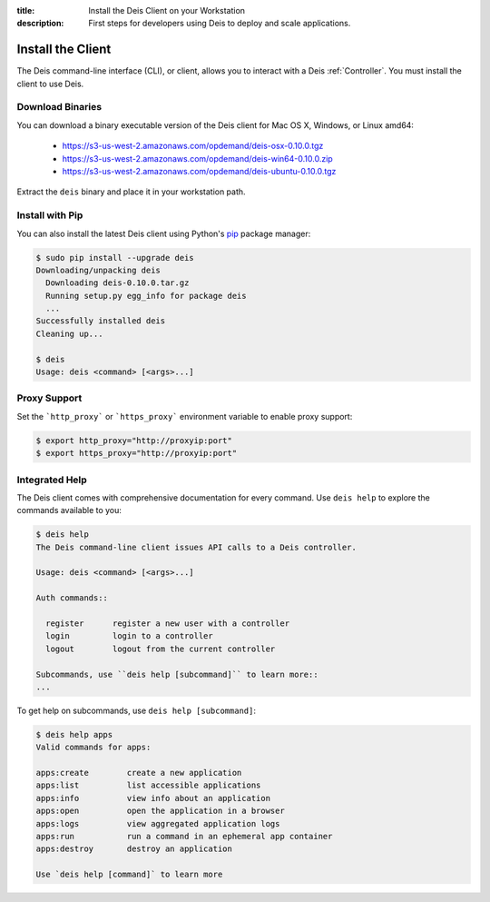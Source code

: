 :title: Install the Deis Client on your Workstation
:description: First steps for developers using Deis to deploy and scale applications.

.. _install-client:

Install the Client
==================
The Deis command-line interface (CLI), or client, allows you to interact
with a Deis :ref:`Controller`. You must install the client to use Deis.

Download Binaries
-----------------
You can download a binary executable version of the Deis client for Mac OS X, Windows, or Linux amd64:

    - https://s3-us-west-2.amazonaws.com/opdemand/deis-osx-0.10.0.tgz
    - https://s3-us-west-2.amazonaws.com/opdemand/deis-win64-0.10.0.zip
    - https://s3-us-west-2.amazonaws.com/opdemand/deis-ubuntu-0.10.0.tgz

Extract the ``deis`` binary and place it in your workstation path.

Install with Pip
----------------
You can also install the latest Deis client using Python's pip_ package manager:

.. code-block:: console

    $ sudo pip install --upgrade deis
    Downloading/unpacking deis
      Downloading deis-0.10.0.tar.gz
      Running setup.py egg_info for package deis
      ...
    Successfully installed deis
    Cleaning up...

    $ deis
    Usage: deis <command> [<args>...]

Proxy Support
-------------
Set the ```http_proxy``` or ```https_proxy``` environment variable to enable proxy support:

.. code-block:: console

    $ export http_proxy="http://proxyip:port"
    $ export https_proxy="http://proxyip:port"

Integrated Help
---------------
The Deis client comes with comprehensive documentation for every command.
Use ``deis help`` to explore the commands available to you:

.. code-block:: console

    $ deis help
    The Deis command-line client issues API calls to a Deis controller.

    Usage: deis <command> [<args>...]

    Auth commands::

      register      register a new user with a controller
      login         login to a controller
      logout        logout from the current controller

    Subcommands, use ``deis help [subcommand]`` to learn more::
    ...

To get help on subcommands, use ``deis help [subcommand]``:

.. code-block:: console

    $ deis help apps
    Valid commands for apps:

    apps:create        create a new application
    apps:list          list accessible applications
    apps:info          view info about an application
    apps:open          open the application in a browser
    apps:logs          view aggregated application logs
    apps:run           run a command in an ephemeral app container
    apps:destroy       destroy an application

    Use `deis help [command]` to learn more

.. _pip: http://www.pip-installer.org/en/latest/installing.html
.. _Python: https://www.python.org/
